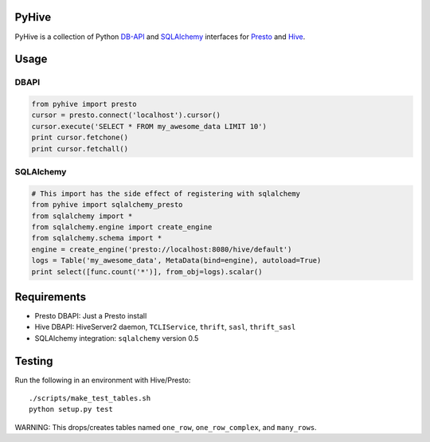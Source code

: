 PyHive
======

PyHive is a collection of Python `DB-API <http://www.python.org/dev/peps/pep-0249/>`_ and
`SQLAlchemy <http://www.sqlalchemy.org/>`_ interfaces for `Presto <http://prestodb.io/>`_ and
`Hive <http://hive.apache.org/>`_.

Usage
=====

DBAPI
-----
.. code-block:: python

    from pyhive import presto
    cursor = presto.connect('localhost').cursor()
    cursor.execute('SELECT * FROM my_awesome_data LIMIT 10')
    print cursor.fetchone()
    print cursor.fetchall()

SQLAlchemy
----------
.. code-block:: python

    # This import has the side effect of registering with sqlalchemy
    from pyhive import sqlalchemy_presto
    from sqlalchemy import *
    from sqlalchemy.engine import create_engine
    from sqlalchemy.schema import *
    engine = create_engine('presto://localhost:8080/hive/default')
    logs = Table('my_awesome_data', MetaData(bind=engine), autoload=True)
    print select([func.count('*')], from_obj=logs).scalar()

Requirements
============

- Presto DBAPI: Just a Presto install
- Hive DBAPI: HiveServer2 daemon, ``TCLIService``, ``thrift``, ``sasl``, ``thrift_sasl``
- SQLAlchemy integration: ``sqlalchemy`` version 0.5

Testing
=======

Run the following in an environment with Hive/Presto::

    ./scripts/make_test_tables.sh
    python setup.py test

WARNING: This drops/creates tables named ``one_row``, ``one_row_complex``, and ``many_rows``.

